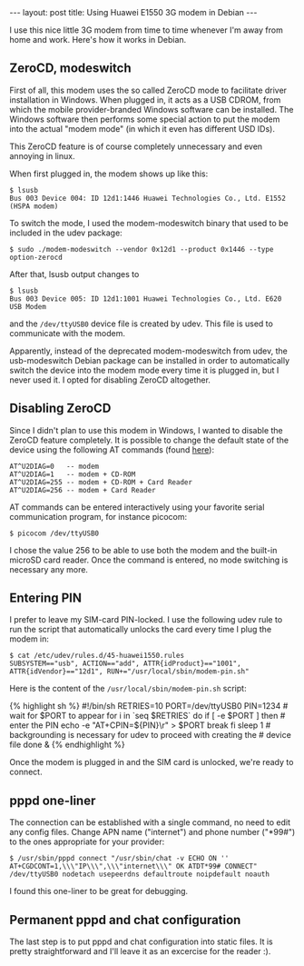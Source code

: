 #+begin_html
---
layout: post
title: Using Huawei E1550 3G modem in Debian
---
#+end_html

I use this nice little 3G modem from time to time whenever I'm away
from home and work. Here's how it works in Debian.

** ZeroCD, modeswitch
First of all, this modem uses the so called ZeroCD mode to facilitate
driver installation in Windows. When plugged in, it acts as a USB
CDROM, from which the mobile provider-branded Windows software can be
installed. The Windows software then performs some special action to
put the modem into the actual "modem mode" (in which it even has
different USD IDs).

This ZeroCD feature is of course completely unnecessary and even
annoying in linux.

When first plugged in, the modem shows up like this:

#+BEGIN_EXAMPLE
$ lsusb
Bus 003 Device 004: ID 12d1:1446 Huawei Technologies Co., Ltd. E1552 (HSPA modem)
#+END_EXAMPLE

To switch the mode, I used the modem-modeswitch binary that used to be
included in the udev package:

#+BEGIN_EXAMPLE
$ sudo ./modem-modeswitch --vendor 0x12d1 --product 0x1446 --type option-zerocd
#+END_EXAMPLE

After that, lsusb output changes to

#+BEGIN_EXAMPLE
$ lsusb
Bus 003 Device 005: ID 12d1:1001 Huawei Technologies Co., Ltd. E620 USB Modem
#+END_EXAMPLE

and the =/dev/ttyUSB0= device file is created by udev. This file is used
to communicate with the modem.

Apparently, instead of the deprecated modem-modeswitch from udev, the
usb-modeswitch Debian package can be installed in order to
automatically switch the device into the modem mode every time it is
plugged in, but I never used it. I opted for disabling ZeroCD
altogether.

** Disabling ZeroCD

Since I didn't plan to use this modem in Windows, I wanted to disable
the ZeroCD feature completely. It is possible to change the default
state of the device using the following AT commands (found [[http://www.dlink.ua/?e1550][here]]):

#+BEGIN_EXAMPLE
AT^U2DIAG=0   -- modem
AT^U2DIAG=1   -- modem + CD-ROM
AT^U2DIAG=255 -- modem + CD-ROM + Card Reader
AT^U2DIAG=256 -- modem + Card Reader
#+END_EXAMPLE

AT commands can be entered interactively using your favorite serial
communication program, for instance picocom:

#+BEGIN_EXAMPLE
$ picocom /dev/ttyUSB0
#+END_EXAMPLE

I chose the value 256 to be able to use both the modem and the
built-in microSD card reader. Once the command is entered, no mode
switching is necessary any more.

** Entering PIN

I prefer to leave my SIM-card PIN-locked. I use the following udev
rule to run the script that automatically unlocks the card every time
I plug the modem in:

#+BEGIN_EXAMPLE
$ cat /etc/udev/rules.d/45-huawei1550.rules
SUBSYSTEM=="usb", ACTION=="add", ATTR{idProduct}=="1001", ATTR{idVendor}=="12d1", RUN+="/usr/local/sbin/modem-pin.sh"
#+END_EXAMPLE

Here is the content of the =/usr/local/sbin/modem-pin.sh= script:
#+BEGIN_HTML
{% highlight sh %}
#!/bin/sh

RETRIES=10
PORT=/dev/ttyUSB0

PIN=1234

# wait for $PORT to appear
for i in `seq $RETRIES`
do
    if [ -e $PORT ]
    then
        # enter the PIN
        echo -e "AT+CPIN=${PIN}\r" > $PORT
        break
    fi
    sleep 1
# backgrounding is necessary for udev to proceed with creating the
# device file
done &
{% endhighlight %}
#+END_HTML

Once the modem is plugged in and the SIM card is unlocked, we're ready
to connect.

** pppd one-liner

The connection can be established with a single command, no need to
edit any config files. Change APN name ("internet") and phone number
("*99#") to the ones appropriate for your provider:

#+BEGIN_EXAMPLE
$ /usr/sbin/pppd connect "/usr/sbin/chat -v ECHO ON '' AT+CGDCONT=1,\\\"IP\\\",\\\"internet\\\" OK ATDT*99# CONNECT" /dev/ttyUSB0 nodetach usepeerdns defaultroute noipdefault noauth
#+END_EXAMPLE

I found this one-liner to be great for debugging.

** Permanent pppd and chat configuration

The last step is to put pppd and chat configuration into static
files. It is pretty straightforward and I'll leave it as an excercise
for the reader :).

